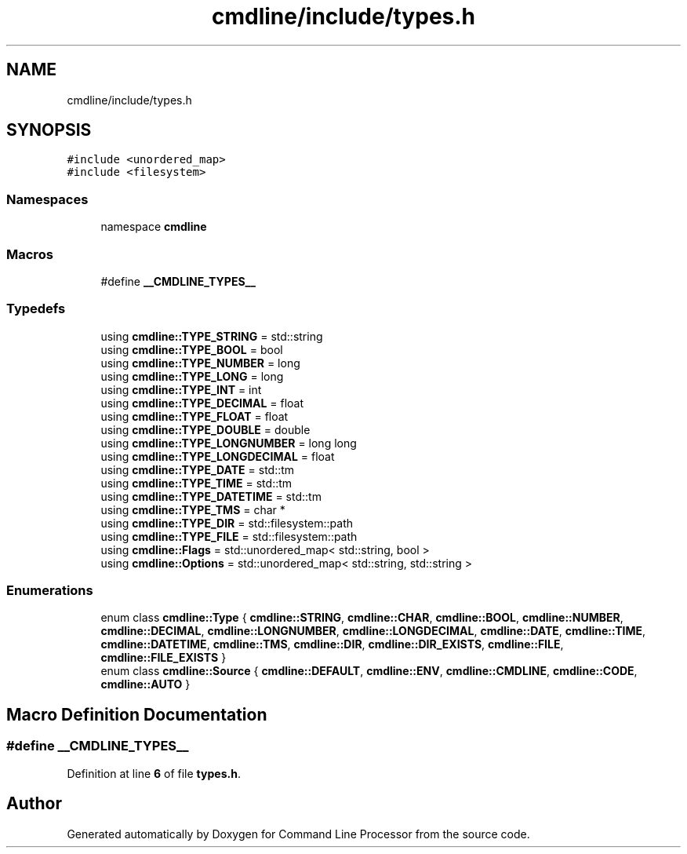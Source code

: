 .TH "cmdline/include/types.h" 3 "Wed Nov 3 2021" "Version 0.2.3" "Command Line Processor" \" -*- nroff -*-
.ad l
.nh
.SH NAME
cmdline/include/types.h
.SH SYNOPSIS
.br
.PP
\fC#include <unordered_map>\fP
.br
\fC#include <filesystem>\fP
.br

.SS "Namespaces"

.in +1c
.ti -1c
.RI "namespace \fBcmdline\fP"
.br
.in -1c
.SS "Macros"

.in +1c
.ti -1c
.RI "#define \fB__CMDLINE_TYPES__\fP"
.br
.in -1c
.SS "Typedefs"

.in +1c
.ti -1c
.RI "using \fBcmdline::TYPE_STRING\fP = std::string"
.br
.ti -1c
.RI "using \fBcmdline::TYPE_BOOL\fP = bool"
.br
.ti -1c
.RI "using \fBcmdline::TYPE_NUMBER\fP = long"
.br
.ti -1c
.RI "using \fBcmdline::TYPE_LONG\fP = long"
.br
.ti -1c
.RI "using \fBcmdline::TYPE_INT\fP = int"
.br
.ti -1c
.RI "using \fBcmdline::TYPE_DECIMAL\fP = float"
.br
.ti -1c
.RI "using \fBcmdline::TYPE_FLOAT\fP = float"
.br
.ti -1c
.RI "using \fBcmdline::TYPE_DOUBLE\fP = double"
.br
.ti -1c
.RI "using \fBcmdline::TYPE_LONGNUMBER\fP = long long"
.br
.ti -1c
.RI "using \fBcmdline::TYPE_LONGDECIMAL\fP = float"
.br
.ti -1c
.RI "using \fBcmdline::TYPE_DATE\fP = std::tm"
.br
.ti -1c
.RI "using \fBcmdline::TYPE_TIME\fP = std::tm"
.br
.ti -1c
.RI "using \fBcmdline::TYPE_DATETIME\fP = std::tm"
.br
.ti -1c
.RI "using \fBcmdline::TYPE_TMS\fP = char *"
.br
.ti -1c
.RI "using \fBcmdline::TYPE_DIR\fP = std::filesystem::path"
.br
.ti -1c
.RI "using \fBcmdline::TYPE_FILE\fP = std::filesystem::path"
.br
.ti -1c
.RI "using \fBcmdline::Flags\fP = std::unordered_map< std::string, bool >"
.br
.ti -1c
.RI "using \fBcmdline::Options\fP = std::unordered_map< std::string, std::string >"
.br
.in -1c
.SS "Enumerations"

.in +1c
.ti -1c
.RI "enum class \fBcmdline::Type\fP { \fBcmdline::STRING\fP, \fBcmdline::CHAR\fP, \fBcmdline::BOOL\fP, \fBcmdline::NUMBER\fP, \fBcmdline::DECIMAL\fP, \fBcmdline::LONGNUMBER\fP, \fBcmdline::LONGDECIMAL\fP, \fBcmdline::DATE\fP, \fBcmdline::TIME\fP, \fBcmdline::DATETIME\fP, \fBcmdline::TMS\fP, \fBcmdline::DIR\fP, \fBcmdline::DIR_EXISTS\fP, \fBcmdline::FILE\fP, \fBcmdline::FILE_EXISTS\fP }"
.br
.ti -1c
.RI "enum class \fBcmdline::Source\fP { \fBcmdline::DEFAULT\fP, \fBcmdline::ENV\fP, \fBcmdline::CMDLINE\fP, \fBcmdline::CODE\fP, \fBcmdline::AUTO\fP }"
.br
.in -1c
.SH "Macro Definition Documentation"
.PP 
.SS "#define __CMDLINE_TYPES__"

.PP
Definition at line \fB6\fP of file \fBtypes\&.h\fP\&.
.SH "Author"
.PP 
Generated automatically by Doxygen for Command Line Processor from the source code\&.

